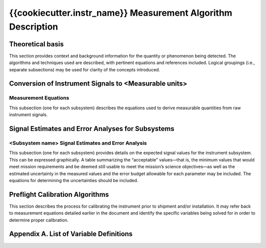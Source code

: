.. _measurement_algos:

***************************************************
{{cookiecutter.instr_name}} Measurement Algorithm Description
***************************************************

Theoretical basis
=================
This section provides context and background information for the quantity or phenomenon
being detected. The algorithms and techniques used are described, with pertinent equations
and references included. Logical groupings (i.e., separate subsections) may be used for clarity of
the concepts introduced.

Conversion of Instrument Signals to <Measurable units>
======================================================

Measurement Equations
---------------------
This subsection (one for each subsystem) describes the equations used to derive measurable
quantities from raw instrument signals.

Signal Estimates and Error Analyses for Subsystems
==================================================

<Subsystem name> Signal Estimates and Error Analysis
----------------------------------------------------
This subsection (one for each subsystem) provides details on the expected signal values for
the instrument subsystem. This can be expressed graphically. A table summarizing the
“acceptable” values—that is, the minimum values that would meet mission requirements
and be deemed still usable to meet the mission’s science objectives—as well as the
estimated uncertainty in the measured values and the error budget allowable for each
parameter may be included. The equations for determining the uncertainties should be
included.

Preflight Calibration Algorithms
================================
This section describes the process for calibrating the instrument prior to shipment and/or
installation. It may refer back to measurement equations detailed earlier in the document and
identify the specific variables being solved for in order to determine proper calibration.

Appendix A. List of Variable Definitions
========================================
